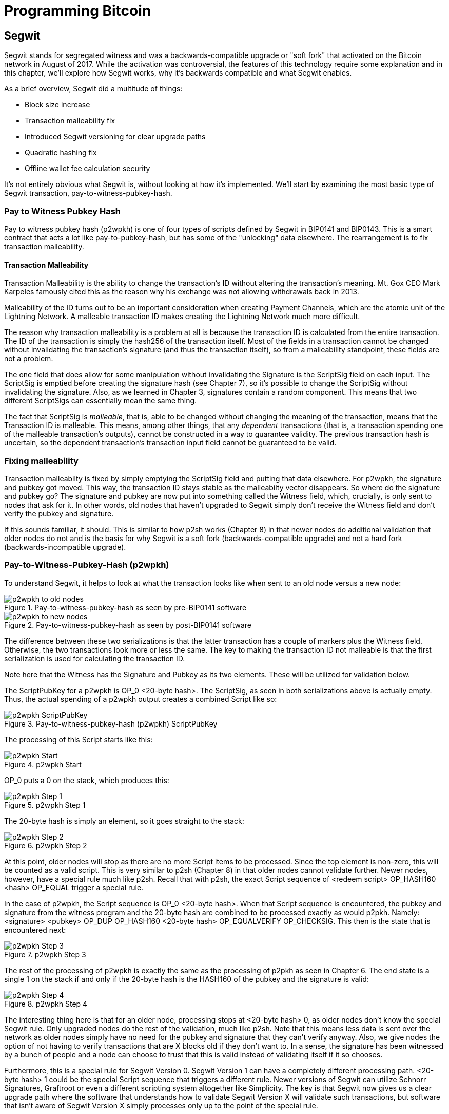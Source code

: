 = Programming Bitcoin
:imagesdir: images

[[chapter_segwit]]

== Segwit

[.lead]
Segwit stands for segregated witness and was a backwards-compatible upgrade or "soft fork" that activated on the Bitcoin network in August of 2017. While the activation was controversial, the features of this technology require some explanation and in this chapter, we'll explore how Segwit works, why it's backwards compatible and what Segwit enables.

As a brief overview, Segwit did a multitude of things:

* Block size increase
* Transaction malleability fix
* Introduced Segwit versioning for clear upgrade paths
* Quadratic hashing fix
* Offline wallet fee calculation security

It's not entirely obvious what Segwit is, without looking at how it's implemented. We'll start by examining the most basic type of Segwit transaction, pay-to-witness-pubkey-hash.

=== Pay to Witness Pubkey Hash

Pay to witness pubkey hash (p2wpkh) is one of four types of scripts defined by Segwit in BIP0141 and BIP0143. This is a smart contract that acts a lot like pay-to-pubkey-hash, but has some of the "unlocking" data elsewhere. The rearrangement is to fix transaction malleability.

==== Transaction Malleability

Transaction Malleability is the ability to change the transaction's ID without altering the transaction's meaning. Mt. Gox CEO Mark Karpeles famously cited this as the reason why his exchange was not allowing withdrawals back in 2013.

Malleability of the ID turns out to be an important consideration when creating Payment Channels, which are the atomic unit of the Lightning Network. A malleable transaction ID makes creating the Lightning Network much more difficult.

The reason why transaction malleability is a problem at all is because the transaction ID is calculated from the entire transaction. The ID of the transaction is simply the hash256 of the transaction itself. Most of the fields in a transaction cannot be changed without invalidating the transaction's signature (and thus the transaction itself), so from a malleability standpoint, these fields are not a problem.

The one field that does allow for some manipulation without invalidating the Signature is the ScriptSig field on each input. The ScriptSig is emptied before creating the signature hash (see Chapter 7), so it's possible to change the ScriptSig without invalidating the signature. Also, as we learned in Chapter 3, signatures contain a random component. This means that two different ScriptSigs can essentially mean the same thing.

The fact that ScriptSig is _malleable_, that is, able to be changed without changing the meaning of the transaction, means that the Transaction ID is malleable. This means, among other things, that any _dependent_ transactions (that is, a transaction spending one of the malleable transaction's outputs), cannot be constructed in a way to guarantee validity. The previous transaction hash is uncertain, so the dependent transaction's transaction input field cannot be guaranteed to be valid.

=== Fixing malleability

Transaction malleabilty is fixed by simply emptying the ScriptSig field and putting that data elsewhere. For p2wpkh, the signature and pubkey got moved. This way, the transaction ID stays stable as the malleabilty vector disappears. So where do the signature and pubkey go? The signature and pubkey are now put into something called the Witness field, which, crucially, is only sent to nodes that ask for it. In other words, old nodes that haven't upgraded to Segwit simply don't receive the Witness field and don't verify the pubkey and signature.

If this sounds familiar, it should. This is similar to how p2sh works (Chapter 8) in that newer nodes do additional validation that older nodes do not and is the basis for why Segwit is a soft fork (backwards-compatible upgrade) and not a hard fork (backwards-incompatible upgrade).

=== Pay-to-Witness-Pubkey-Hash (p2wpkh)

To understand Segwit, it helps to look at what the transaction looks like when sent to an old node versus a new node:

.Pay-to-witness-pubkey-hash as seen by pre-BIP0141 software
image::p2wpkh1.png[p2wpkh to old nodes]

.Pay-to-witness-pubkey-hash as seen by post-BIP0141 software
image::p2wpkh2.png[p2wpkh to new nodes]

The difference between these two serializations is that the latter transaction has a couple of markers plus the Witness field. Otherwise, the two transactions look more or less the same. The key to making the transaction ID not malleable is that the first serialization is used for calculating the transaction ID.

Note here that the Witness has the Signature and Pubkey as its two elements. These will be utilized for validation below.

The ScriptPubKey for a p2wpkh is OP_0 <20-byte hash>. The ScriptSig, as seen in both serializations above is actually empty. Thus, the actual spending of a p2wpkh output creates a combined Script like so:

.Pay-to-witness-pubkey-hash (p2wpkh) ScriptPubKey
image::p2wpkh3.png[p2wpkh ScriptPubKey]

The processing of this Script starts like this:

.p2wpkh Start
image::p2wpkh4.png[p2wpkh Start]

OP_0 puts a 0 on the stack, which produces this:

.p2wpkh Step 1
image::p2wpkh5.png[p2wpkh Step 1]

The 20-byte hash is simply an element, so it goes straight to the stack:

.p2wpkh Step 2
image::p2wpkh6.png[p2wpkh Step 2]

At this point, older nodes will stop as there are no more Script items to be processed. Since the top element is non-zero, this will be counted as a valid script. This is very similar to p2sh (Chapter 8) in that older nodes cannot validate further. Newer nodes, however, have a special rule much like p2sh. Recall that with p2sh, the exact Script sequence of <redeem script> OP_HASH160 <hash> OP_EQUAL trigger a special rule.

In the case of p2wpkh, the Script sequence is OP_0 <20-byte hash>. When that Script sequence is encountered, the pubkey and signature from the witness program and the 20-byte hash are combined to be processed exactly as would p2pkh. Namely: <signature> <pubkey> OP_DUP OP_HASH160 <20-byte hash> OP_EQUALVERIFY OP_CHECKSIG. This then is the state that is encountered next:

.p2wpkh Step 3
image::p2wpkh7.png[p2wpkh Step 3]

The rest of the processing of p2wpkh is exactly the same as the processing of p2pkh as seen in Chapter 6. The end state is a single 1 on the stack if and only if the 20-byte hash is the HASH160 of the pubkey and the signature is valid:

.p2wpkh Step 4
image::p2wpkh13.png[p2wpkh Step 4]

The interesting thing here is that for an older node, processing stops at <20-byte hash> 0, as older nodes don't know the special Segwit rule. Only upgraded nodes do the rest of the validation, much like p2sh. Note that this means less data is sent over the network as older nodes simply have no need for the pubkey and signature that they can't verify anyway. Also, we give nodes the option of not having to verify transactions that are X blocks old if they don't want to. In a sense, the signature has been witnessed by a bunch of people and a node can choose to trust that this is valid instead of validating itself if it so chooses.

Furthermore, this is a special rule for Segwit Version 0. Segwit Version 1 can have a completely different processing path. <20-byte hash> 1 could be the special Script sequence that triggers a different rule. Newer versions of Segwit can utilize Schnorr Signatures, Graftroot or even a different scripting system altogether like Simplicity. The key is that Segwit now gives us a clear upgrade path where the software that understands how to validate Segwit Version X will validate such transactions, but software that isn't aware of Segwit Version X simply processes only up to the point of the special rule.

=== P2SH-P2WPKH

P2WPKH is great, but unfortunately, this is a new type of script and older wallets who are unaware of the p2wpkh ScriptPubKey format cannot send bitcoins to these ScriptPubKeys. P2wpkh uses a new address format called bech32, whose ScriptPubKeys older wallets don't know how to create.

The segwit authors found an ingenious way to make Segwit backwards compatible by using p2sh. We can "wrap" p2wpkh inside a p2sh. This is called "nested" Segwit as the Segwit script is nested in a p2sh RedeemScript.

The way this works is that the address is a normal p2sh address, but the RedeemScript is OP_0 <20-byte hash>, or what was the ScriptPubKey of the p2wpkh. Once again different transactions are sent to older nodes vs. newer nodes:

.Pay-to-script-hash-pay-to-witness-pubkey-hash (p2sh-p2wpkh) to pre-BIP0141 software
image::p2sh-p2wpkh1.png[p2sh-p2wpkh to Old Nodes]

.p2sh-p2wpkh to post-BIP0141 software
image::p2sh-p2wpkh2.png[p2sh-p2wpkh to New Nodes]

The difference versus p2wpkh is that the ScriptSig is the fixed RedeemScript that would be the ScriptPubkey in p2wpkh.  The ScriptSig in p2sh-p2wpkh is not empty like p2wpkh, but it is still much shorter than the typical ScriptSig. As this is a p2sh, the ScriptPubKey is exactly the same as any other p2sh. The resulting combined Script looks like this:

.p2sh-p2wpkh ScriptPubKey is the same as a normal p2sh ScriptPubKey
image::p2sh-p2wpkh3.png[p2sh-p2wpkh ScriptPubKey]

We start the Script evaluation like so:

.p2sh-p2wpkh Start
image::p2sh-p2wpkh4.png[p2sh-p2wpkh Start]

Notice that the items to be processed are exactly what triggers the p2sh Special rule. The RedeemScript goes on the stack:

.p2sh-p2wpkh Step 1
image::p2sh-p2wpkh5.png[p2sh-p2wpkh Step 1]

The OP_HASH160 will turn the RedeemScript's hash:

.p2sh-p2wpkh Step 2
image::p2sh-p2wpkh6.png[p2sh-p2wpkh Step 2]

The hash will go on the stack and we then get to OP_EQUAL

.p2sh-p2wpkh Step 3
image::p2sh-p2wpkh7.png[p2sh-p2wpkh Step 3]

At this point, if the hashes are equal, pre-BIP0016 nodes will simply mark the input as valid as they are unaware of the p2sh validation rules. However, post-BIP0016 nodes will now have encountered the special Script sequence for p2sh, so the RedeemScript will then be evaluated as Script instructions. The actual RedeemScript is OP_0 <20-byte hash>, which is exactly the ScriptPubKey for p2wpkh. This makes the Script state look like this:

.p2sh-p2wpkh Step 4
image::p2sh-p2wpkh8.png[p2sh-p2wpkh Step 4]

This should look familar as this is exactly the state that p2wpkh starts with. After OP_0 and the 20-byte hash we are left with this:

.p2sh-p2wpkh Step 5
image::p2sh-p2wpkh9.png[p2sh-p2wpkh Step 5]

At this point, pre-Segwit nodes will mark this input as valid as they are unaware of the Segwit validation rules. However, post-Segwit nodes will now have encountered the special Script sequence for p2wpkh, so the Witness will now be looked up for the signature and pubkey and along with the 20-byte hash, will produce the same Script state as p2pkh:

.p2sh-p2wpkh Step 6
image::p2sh-p2wpkh10.png[p2sh-p2wpkh Step 6]

The rest of the processing is exactly the same as p2pkh (Chapter 6). Assuming the signature and pubkey are valid, we are left with:

.p2sh-p2wpkh End
image::p2sh-p2wpkh11.png[p2sh-p2wpkh End]

As you can see, a p2sh-p2wpkh transaction is backwards compatible all the way to before BIP0016. A node pre-BIP0016 would consider the script valid once the redeemScripts were equal and a post-BIP0016, pre-Segwit node would consider the script valid at the 20-byte hash. Both would not do the full validation and would accept the transaction. A post-Segwit node would do the complete validation, including checking the signature and pubkey.

[NOTE]
.Can Anyone Spend Segwit Outputs?
====
Detractors to Segwit have referred to Segwit outputs as "anyone can spend". This is true if the majority of mining hash power didn't upgrade to Segwit. Fortunately, Segwit was activated on the network with nearly all of the hashing power committed to validating Segwit transactions.
====

==== Coding p2wpkh and p2sh-p2wpkh

The first change we're going to make is to the `Tx` class where we need to mark whether the transaction is segwit or not:

[source,python]
----
class Tx:

    def __init__(self, version, tx_ins, tx_outs, locktime, testnet=False, segwit=False):
        self.version = version
        self.tx_ins = tx_ins
        self.tx_outs = tx_outs
        self.locktime = locktime
        self.testnet = testnet
        self.segwit = segwit
----

Next, we need to change the parse method so we can correctly parse the transaction.

[source,python]
----
class Tx:
...
    @classmethod
    def parse(cls, s, testnet=False):
        s.read(4)  # <1>
        if s.read(1) == b'\x00':  # <2>
            parse_method = cls.parse_segwit
        else:
            parse_method = cls.parse_legacy
        s.seek(-5, 1)  # <3>
        return parse_method(s, testnet=testnet)

    @classmethod
    def parse_legacy(cls, s, testnet=False):
        version = little_endian_to_int(s.read(4))
        num_inputs = read_varint(s)
        inputs = []
        for _ in range(num_inputs):
            inputs.append(TxIn.parse(s))
        num_outputs = read_varint(s)
        outputs = []
        for _ in range(num_outputs):
            outputs.append(TxOut.parse(s))
        locktime = little_endian_to_int(s.read(4))
        return cls(version, inputs, outputs, locktime, testnet=testnet, segwit=False)
----
<1> To determine whether we have a segwit transaction or not, we look at the fifth byte. The first four are version, the fifth is the segwit marker.
<2> The fifth byte being 0 is how we tell that this transaction is Segwit (this is not fool-proof, but is what we're going to use). We use different parsers depending on whether it's segwit.
<3> We have to put the stream back to the position before we examined the first 5 bytes.

We've essentially moved the old `parse` method to be `parse_legacy`.

We also have to write a new parser for segwit

[source,python]
----
class Tx:
...
    @classmethod
    def parse_segwit(cls, s, testnet=False):
        version = little_endian_to_int(s.read(4))
        marker = s.read(2)
        if marker != b'\x00\x01':  # <1>
            raise RuntimeError('Not a segwit transaction {}'.format(marker))
        num_inputs = read_varint(s)
        inputs = []
        for _ in range(num_inputs):
            inputs.append(TxIn.parse(s))
        num_outputs = read_varint(s)
        outputs = []
        for _ in range(num_outputs):
            outputs.append(TxOut.parse(s))
        for tx_in in inputs:  # <2>
            num_items = read_varint(s)
            items = []
            for _ in range(num_items):
                item_len = read_varint(s)
                if item_len == 0:
                    items.append(0)
                else:
                    items.append(s.read(item_len))
            tx_in.witness = items
        locktime = little_endian_to_int(s.read(4))
        return cls(version, inputs, outputs, locktime, testnet=testnet, segwit=True)
----
<1> There are two differences, one of them is the segwit marker.
<2> The other is the witness, which contains a bunch of items for each input.

We have to do something similar for the serialization methods

[source,python]
----
class Tx:
...

    def serialize(self):
        if self.segwit:
            return self.serialize_segwit()
        else:
            return self.serialize_legacy()

    def serialize_legacy(self):  # <1>
        result = int_to_little_endian(self.version, 4)
        result += encode_varint(len(self.tx_ins))
        for tx_in in self.tx_ins:
            result += tx_in.serialize()
        result += encode_varint(len(self.tx_outs))
        for tx_out in self.tx_outs:
            result += tx_out.serialize()
        result += int_to_little_endian(self.locktime, 4)
        return result

    def serialize_segwit(self):
        result = int_to_little_endian(self.version, 4)
        result += b'\x00\x01'  # <2>
        result += encode_varint(len(self.tx_ins))
        for tx_in in self.tx_ins:
            result += tx_in.serialize()
        result += encode_varint(len(self.tx_outs))
        for tx_out in self.tx_outs:
            result += tx_out.serialize()
        for tx_in in self.tx_ins:  # <3>
            result += int_to_little_endian(len(tx_in.witness), 1)
            for item in tx_in.witness:
                if type(item) == int:
                    result += int_to_little_endian(item, 1)
                else:
                    result += encode_varint(len(item)) + item
        result += int_to_little_endian(self.locktime, 4)
        return result
----
<1> What used to be called `serialize` is now `serialize_legacy`.
<2> The segwit serialization needs the markers here.
<3> The witness is serialized at the end.

In addition we have to change the `hash` method to use the legacy serialization, even for segwit transactions as that will keep our id stable.

[source,python]
----
class Tx:
...
    def hash(self):
        return hash256(self.serialize_legacy())[::-1]
----

The `verify_input` method needs to calculate a different `z` as segwit transactions use the process defined in BIP0143 to calculate the `z` for any given input. The witness also has to be passed through to the script evaluation engine.

[source,python]
----
class Tx:
...
    def verify_input(self, input_index):
        tx_in = self.tx_ins[input_index]
        script_pubkey = tx_in.script_pubkey(testnet=self.testnet)
        if script_pubkey.is_p2sh_script_pubkey():
            instruction = tx_in.script_sig.instructions[-1]
            raw_redeem = int_to_little_endian(len(instruction), 1) + instruction
            redeem_script = Script.parse(BytesIO(raw_redeem))
            if redeem_script.is_p2wpkh_script_pubkey():  # <1>
                z = self.sig_hash_bip143(input_index, redeem_script)  # <2>
                witness = tx_in.witness
            else:
                z = self.sig_hash(input_index, redeem_script)
                witness = None
        else:
            if script_pubkey.is_p2wpkh_script_pubkey():  # <3>
                z = self.sig_hash_bip143(input_index)  # <2>
                witness = tx_in.witness
            else:
                z = self.sig_hash(input_index)
                witness = None
        combined_script = tx_in.script_sig + tx_in.script_pubkey(self.testnet)
        return combined_script.evaluate(z, witness)  # <4>
----
<1> This handles the p2sh-p2wpkh case.
<2> BIP0143 details for computing the `z` is detailed in tx.py of this chapter's code.
<3> This handles the p2wpkh case.
<4> The witness needs to go into the evaluation engine so that p2wpkh can work.

We also define what a p2wpkh Script looks like in `script.py`.

[source,python]
----
def p2wpkh_script(h160):
    '''Takes a hash160 and returns the p2wpkh ScriptPubKey'''
    return Script([0x00, h160])  # <1>
...
class Script:
...
    def is_p2wpkh_script_pubkey(self):  # <2>
        return len(self.instructions) == 2 and self.instructions[0] == 0x00 \
            and type(self.instructions[1]) == bytes and len(self.instructions[1]) == 20
----
<1> This is OP_0 <20-byte-hash>.
<2> This checks if the current script is a p2wpkh ScriptPubKey.

Lastly, we need to implement the special rule in the `evaluate` method.

[source,python]
----
class Script:
...
    def evaluate(self, z, witness):
        instructions = self.instructions[:]
        stack = []
        altstack = []
        while len(instructions) > 0:
...
            else:
                stack.append(instruction)
                if len(instructions) == 3 and instructions[0] == 0xa9 \
                    and type(instructions[1]) == bytes and len(instructions[1]) == 20 \
                    and instructions[2] == 0x87:
                    redeem_script = encode_varint(len(instruction)) + instruction
                    instructions.pop()
                    h160 = instructions.pop()
                    instructions.pop()
                    if not op_hash160(stack):
                        return False
                    stack.append(h160)
                    if not op_equal(stack):
                        return False
                    if not op_verify(stack):
                        print('bad p2sh h160')
                        return False
                    stream = BytesIO(redeem_script)
                    instructions.extend(Script.parse(stream).instructions)
                if len(stack) == 2 and stack[0] == b'' and len(stack[1]) == 20:  # <1>
                    h160 = stack.pop()
                    stack.pop()
                    instructions.extend(witness)
                    instructions.extend(p2pkh_script(h160).instructions)
        if len(stack) == 0:
            return False
        if stack.pop() == b'':
            return False
        return True
----
<1> This is where we execute Witness Program version 0 for p2wpkh. Note we make a p2pkh Script from the 20-byte hash on top and execute exactly as if it were p2pkh.

=== Pay-to-witness-script-hash (p2wsh)

While p2wpkh takes care of a major use case, we need something more flexible if we want something like multisig. This is where p2wsh comes in. Pay-to-witness-script-hash is very much like p2sh, but with all the ScriptSig data in the witness field instead.

Once again, we send different data to pre-BIP0141 software vs post-BIP0141 software:

.Pay-to-witness-script-hash as seen by pre-BIP0141 software
image::p2wsh-3.png[p2wsh to old nodes]

.Pay-to-witness-script-hash as seen by post-BIP0141 software
image::p2wsh-4.png[p2wsh to new nodes]

The ScriptPubKey for a p2wsh is OP_0 <32-byte hash>. This is the special rule that gets triggered. The ScriptSig, as with p2wpkh, is empty. The spending p2wsh output creates a script like this:

.Pay-to-witness-script-hash (p2wsh) ScriptPubKey
image::p2wsh-8.png[p2wsh ScriptPubKey]

The processing of this Script starts similarly to p2wpkh:

.p2sh Start
image::p2wsh-9.png[p2wsh Start]

.p2wsh Step 1
image::p2wsh-10.png[p2wsh Step 1]

The 32-byte hash is simply an element, so it goes straight to the stack:

.p2wsh Step 2
image::p2wsh-11.png[p2wsh Step 2]

As with p2wpkh, older nodes will stop as there are no more Script items to be processed and evaluated as valid. Newer nodes will continue evaluation by looking at the Witness for this input.

The Witness for p2wsh in our case is a 2-of-3 multisig and looks like this:

.p2wsh Witness
image::p2wsh-6.png[p2wsh Witness]

The last item of the Witness is called the *WitnessScript* and must sha256 to the 32-byte hash above. Note this is sha256, not hash256. Once the Witness Script is validated by having the same hash value, the WitnessScript is put into the instruction set. The Witness Script looks like this:

.p2wsh Witness Script
image::p2wsh-7.png[p2wsh Witness Script]

The rest of the Witness is put on top to produce this Instruction set:

.p2wsh Step 3
image::p2wsh-12.png[p2wsh Step 3]

As you can see, this is a 2-of-3 multisig much like what was explored in Chapter 7.

.p2wsh Step 4
image::p2wsh-13.png[p2wsh Step 4]

If the signatures are valid, we end like this:

.p2wsh Step 5
image::p2wsh-13.png[p2wsh Step 5]

The WitnessScript is very similar to the RedeemScript in that the sha256 of the serialization is addressed in the ScriptPubKey, but only revealed when being spent. Once the sha256 of the WitnessScript is found to be the same as the 32-byte hash, the WitnessScript is interpreted as Script instructions and added to the instruction set. The rest of the Witness is then put on the instruction set as well, producing the final set of instructions to be evaluated. p2wsh is particularly important as unmalleable multisig is a very useful feature for creating payment channels which is the atomic unit of the Lightning Network.

=== P2SH-P2WSH

Like p2sh-p2wpkh, p2sh-p2wsh is a way to make p2wsh backward-compatible. These transactions are sent to older nodes vs newer nodes:

.Pay-to-script-hash-pay-to-witness-script-hash (p2sh-p2wsh) to pre-BIP0141 software
image::p2sh-p2wsh-4.png[p2sh-p2wsh to Old Nodes]

.p2sh-p2wsh to post-BIP0141 software
image::p2sh-p2wsh-1.png[p2sh-p2wsh to New Nodes]

As with p2sh-p2wpkh, the ScriptPubKey is indistinguishable from any other p2sh and the ScriptSig is only the RedeemScript:

.p2sh-p2wsh ScriptPubKey
image::p2sh-p2wpkh5.png

We start the p2sh-p2wsh in exactly the same way that p2sh-p2wpkh starts.

.p2sh-p2wsh Start
image::p2sh-p2wpkh4.png[p2sh-p2wsh Start]

The RedeemScript goes on the stack:

.p2sh-p2wsh Step 1
image::p2sh-p2wpkh5.png[p2sh-p2wsh Step 1]

The OP_HASH160 will turn the RedeemScript's hash:

.p2sh-p2wsh Step 2
image::p2sh-p2wpkh6.png[p2sh-p2wsh Step 2]

The hash will go on the stack and we then get to OP_EQUAL

.p2sh-p2wsh Step 3
image::p2sh-p2wpkh7.png[p2sh-p2wsh Step 3]

As with p2sh-p2wpkh, if the hashes are equal, pre-BIP0016 nodes will simply mark the input as valid as they are unaware of the p2sh validation rules. However, post-BIP0016 nodes will now have encountered the special Script sequence for p2sh, so the RedeemScript will now be processed as Script. The actual RedeemScript turns out to be OP_0 <32-byte hash>, which is exactly the ScriptPubKey for p2wsh.

.p2sh-p2wsh RedeemScript
image::p2sh-p2wsh-6.png[p2sh-p2wsh RedeemScript]

This makes the Script state look like this:

.p2sh-p2wsh Step 4
image::p2wsh-9.png[p2sh-p2wsh Step 4]

Of course, this is the exact same starting state as p2wsh.

.p2sh-p2wsh Step 5
image::p2wsh-10.png[p2sh-p2wsh Step 5]

The 32-byte hash is simply an element, so it goes straight to the stack:

.p2sh-p2wsh Step 6
image::p2wsh-11.png[p2sh-p2wsh Step 6]

At this point, pre-Segwit nodes will mark this input as valid as they are unaware of the Segwit validation rules. However, post-Segwit nodes will now have encountered the special Script sequence for p2wsh, so the Witness will now be looked up for the WitnessScript and if the WitnessScript has a sha256 equal to the 32-byte hash, the WitnessScript will be interpreted as Script and put into the instruction set:

.p2sh-p2wsh Witness
image::p2sh-p2wsh-8.png[p2sh-p2wsh Witness]

.p2sh-p2wsh Witness Script
image::p2wsh-7.png[p2wsh Witness Script]

This is a 2-of-3 multisig:

.p2sh-p2wsh Step 7
image::p2wsh-12.png[p2sh-p2wsh Step 7]

As you can see, this is a 2-of-3 multisig much like what was explored in Chapter 7. If the signatures are valid, we end like this:

.p2sh-p2wsh End
image::p2wsh-14.png[p2sh-p2wsh End]

This makes p2wsh backwards compatible, allowing older wallets to send to p2sh ScriptPubKeys which are already familiar to them.

==== Coding p2wsh and p2sh-p2wsh

The parsing and serialization are exactly the same as before. The main changes have to do with `verify_input` in tx.py and `evaluate` in script.py.

[source,python]
----
class Tx:
...
    def verify_input(self, input_index):
        tx_in = self.tx_ins[input_index]
        script_pubkey = tx_in.script_pubkey(testnet=self.testnet)
        if script_pubkey.is_p2sh_script_pubkey():
            instruction = tx_in.script_sig.instructions[-1]
            raw_redeem = int_to_little_endian(len(instruction), 1) + instruction
            redeem_script = Script.parse(BytesIO(raw_redeem))
            if redeem_script.is_p2wpkh_script_pubkey():
                z = self.sig_hash_bip143(input_index, redeem_script)
                witness = tx_in.witness
            elif redeem_script.is_p2wsh_script_pubkey():  # <1>
                instruction = tx_in.witness[-1]
                raw_witness = encode_varint(len(instruction)) + instruction
                witness_script = Script.parse(BytesIO(raw_witness))
                z = self.sig_hash_bip143(input_index, witness_script=witness_script)
                witness = tx_in.witness
            else:
                z = self.sig_hash(input_index, redeem_script)
                witness = None
        else:
            if script_pubkey.is_p2wpkh_script_pubkey():
                z = self.sig_hash_bip143(input_index)
                witness = tx_in.witness
            elif script_pubkey.is_p2wsh_script_pubkey():  # <2>
                instruction = tx_in.witness[-1]
                raw_witness = encode_varint(len(instruction)) + instruction
                witness_script = Script.parse(BytesIO(raw_witness))
                z = self.sig_hash_bip143(input_index, witness_script=witness_script)
                witness = tx_in.witness
            else:
                z = self.sig_hash(input_index)
                witness = None
        combined_script = tx_in.script_sig + tx_in.script_pubkey(self.testnet)
        return combined_script.evaluate(z, witness)
----
<1> This takes care of p2sh-p2wsh
<2> This takes care of p2wsh

We need to identify p2wsh in script.py:

[source,python]
----
def p2wsh_script(s256):
    return Script([0x00, s256])  # <1>
...
class Script:
...
    def is_p2wsh_script_pubkey(self):
        return len(self.instructions) == 2 and self.instructions[0] == 0x00 \
            and type(self.instructions[1]) == bytes and len(self.instructions[1]) == 32
----
<1> OP_0 <32-byte script> is what we expect

Lastly, we need to insert the special rule for p2wsh:

[source,python]
----
class Tx:
...
    def evaluate(self, z, witness):
        instructions = self.instructions[:]
        stack = []
        altstack = []
        while len(instructions) > 0:
            instruction = instructions.pop(0)
            if type(instruction) == int:
...
            else:
                stack.append(instruction)
                if len(instructions) == 3 and instructions[0] == 0xa9 \
                    and type(instructions[1]) == bytes and len(instructions[1]) == 20 \
                    and instructions[2] == 0x87:
...
                if len(stack) == 2 and stack[0] == b'' and len(stack[1]) == 20:
                    h160 = stack.pop()
                    stack.pop()
                    instructions.extend(witness)
                    instructions.extend(p2pkh_script(h160).instructions)
                if len(stack) == 2 and stack[0] == b'' and len(stack[1]) == 32:
                    s256 = stack.pop()  # <1>
                    stack.pop()  # <2>
                    instructions.extend(witness[:-1])  # <3>
                    witness_script = witness[-1]  # <4>
                    if s256 != sha256(witness_script):  # <5>
                        print('bad sha256 {} vs {}'.format(s256.hex(), sha256(witness_script).hex()))
                        return False
                    stream = BytesIO(encode_varint(len(witness_script)) + witness_script)
                    witness_script_instructions = Script.parse(stream).instructions  # <6>
                    instructions.extend(witness_script_instructions)
        if len(stack) == 0:
            return False
        if stack.pop() == b'':
            return False
        return True
----
<1> We know the top element is the sha256 hash.
<2> We know the second element is 0, which we don't need.
<3> Everything but the WitnessScript can now go into the instruction set.
<4> The WitnessScript is the last item of the Witness.
<5> The WitnessScript has to hash to the sha256 that was in the stack.
<6> Parse the WitnessScript and add to the instruction set.

=== Other improvements

Other improvements to Segwit include fixing the quadratic hashing problem through a different calculation of z. Essentially, a lot of the calculations for z can be reused instead of requiring a new hash256 hash for each input. The details of the z calculation is detailed in BIP0143 and in `tx.py`.

Another improvement is that uncompressed SEC pubkeys are now forbidden and thus, only compressed SEC pubkeys are used for Segwit, saving space.

==== Conclusion

We've now covered what's so interesting about Segwit as a taste of what's now possible. The next chapter will cover next steps that you can take on your developer journey.
